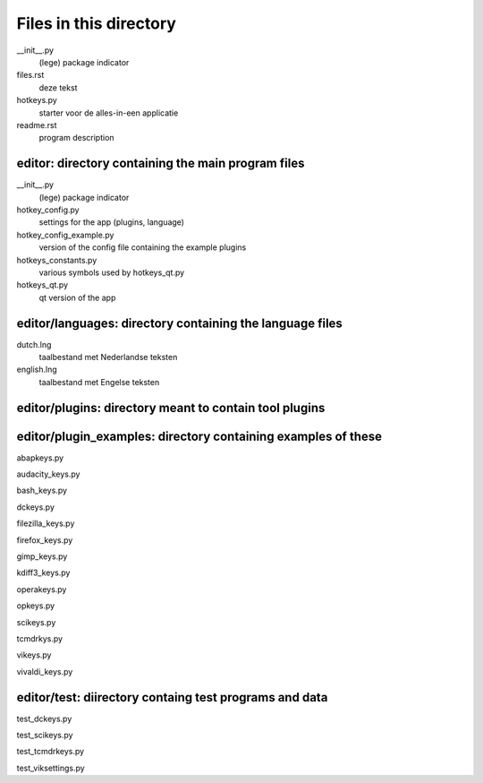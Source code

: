 Files in this directory
=======================

__init__.py
    (lege) package indicator
files.rst
    deze tekst
hotkeys.py
    starter voor de alles-in-een applicatie
readme.rst
    program description

editor: directory containing the main program files
---------------------------------------------------

__init__.py
    (lege) package indicator
hotkey_config.py
    settings for the app (plugins, language)
hotkey_config_example.py
    version of the config file containing the example plugins
hotkeys_constants.py
    various symbols used by hotkeys_qt.py
hotkeys_qt.py
    qt version of the app

editor/languages: directory containing the language files
---------------------------------------------------------

dutch.lng
    taalbestand met Nederlandse teksten
english.lng
    taalbestand met Engelse teksten

editor/plugins: directory meant to contain tool plugins
-------------------------------------------------------

editor/plugin_examples: directory containing examples of these
--------------------------------------------------------------

abapkeys.py

audacity_keys.py

bash_keys.py

dckeys.py

filezilla_keys.py

firefox_keys.py

gimp_keys.py

kdiff3_keys.py

operakeys.py

opkeys.py

scikeys.py

tcmdrkys.py

vikeys.py

vivaldi_keys.py

editor/test: diirectory containg test programs and data
-------------------------------------------------------

test_dckeys.py

test_scikeys.py

test_tcmdrkeys.py

test_viksettings.py
